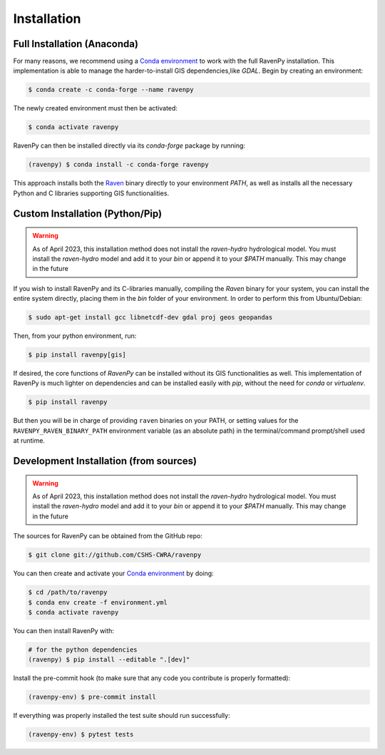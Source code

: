 ============
Installation
============

Full Installation (Anaconda)
----------------------------

For many reasons, we recommend using a `Conda environment <https://docs.conda.io/projects/conda/en/latest/user-guide/tasks/manage-environments.html>`_
to work with the full RavenPy installation. This implementation is able to manage the harder-to-install GIS dependencies,like `GDAL`.
Begin by creating an environment:

.. code-block:: console

   $ conda create -c conda-forge --name ravenpy

The newly created environment must then be activated:

.. code-block:: console

   $ conda activate ravenpy

RavenPy can then be installed directly via its `conda-forge` package by running:

.. code-block:: console

   (ravenpy) $ conda install -c conda-forge ravenpy

This approach installs both the `Raven <http://raven.uwaterloo.ca>`_ binary directly to your environment `PATH`,
as well as installs all the necessary Python and C libraries supporting GIS functionalities.


Custom Installation (Python/Pip)
--------------------------------

.. warning::
   As of April 2023, this installation method does not install the `raven-hydro` hydrological model. You must install the `raven-hydro` model and add it to your `bin` or append it to your `$PATH` manually. This may change in the future

If you wish to install RavenPy and its C-libraries manually, compiling the `Raven` binary for your system,
you can install the entire system directly, placing them in the `bin` folder of your environment.
In order to perform this from Ubuntu/Debian:

.. code-block:: console

   $ sudo apt-get install gcc libnetcdf-dev gdal proj geos geopandas

Then, from your python environment, run:

.. code-block:: console

   $ pip install ravenpy[gis]

If desired, the core functions of `RavenPy` can be installed without its GIS functionalities as well.
This implementation of RavenPy is much lighter on dependencies and can be installed easily with `pip`,
without the need for `conda` or `virtualenv`.

.. code-block:: console

   $ pip install ravenpy

But then you will be in charge of providing ``raven``  binaries on your PATH, or setting values for the
``RAVENPY_RAVEN_BINARY_PATH`` environment variable (as an absolute path) in the
terminal/command prompt/shell used at runtime.

Development Installation (from sources)
---------------------------------------

.. warning::
   As of April 2023, this installation method does not install the `raven-hydro` hydrological model. You must install the `raven-hydro` model and add it to your `bin` or append it to your `$PATH` manually. This may change in the future

The sources for RavenPy can be obtained from the GitHub repo:

.. code-block:: console

    $ git clone git://github.com/CSHS-CWRA/ravenpy

You can then create and activate your `Conda environment
<https://docs.conda.io/projects/conda/en/latest/user-guide/tasks/manage-environments.html>`_
by doing:

.. code-block:: console

   $ cd /path/to/ravenpy
   $ conda env create -f environment.yml
   $ conda activate ravenpy

You can then install RavenPy with:

.. code-block:: console

   # for the python dependencies
   (ravenpy) $ pip install --editable ".[dev]"

Install the pre-commit hook (to make sure that any code you contribute is properly formatted):

.. code-block:: console

   (ravenpy-env) $ pre-commit install

If everything was properly installed the test suite should run successfully:

.. code-block:: console

   (ravenpy-env) $ pytest tests
